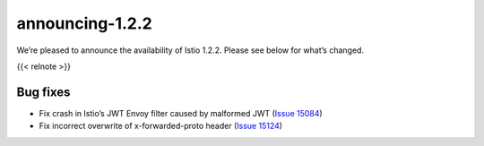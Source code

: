 announcing-1.2.2
===================

We’re pleased to announce the availability of Istio 1.2.2. Please see
below for what’s changed.

{{< relnote >}}

Bug fixes
---------

-  Fix crash in Istio’s JWT Envoy filter caused by malformed JWT (`Issue
   15084 <https://github.com/istio/istio/issues/15084>`_)
-  Fix incorrect overwrite of x-forwarded-proto header (`Issue
   15124 <https://github.com/istio/istio/issues/15124>`_)
